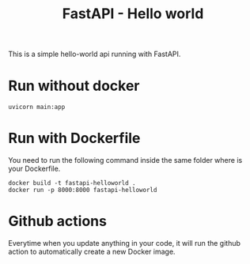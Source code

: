 #+TITLE: FastAPI - Hello world

This is a simple hello-world api running with FastAPI.

* Run without docker
#+begin_src
  uvicorn main:app 
#+end_src


* Run with Dockerfile
You need to run the following command inside the same folder where is your Dockerfile.
#+begin_src
  docker build -t fastapi-helloworld .
  docker run -p 8000:8000 fastapi-helloworld
#+end_src

* Github actions
Everytime when you update anything in your code, it will run the github action to automatically create a new Docker image.

